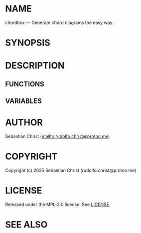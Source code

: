 # -*- mode: org; -*-

* NAME

chordbox --- Generate chord diagrams the easy way.

* SYNOPSIS

* DESCRIPTION

** FUNCTIONS

** VARIABLES

* AUTHOR

Sebastian Christ ([[mailto:rudolfo.christ@proton.me]])

* COPYRIGHT

Copyright (c) 2025 Sebastian Christ (rudolfo.christ@proton.me)

* LICENSE

Released under the MPL-2.0 license.
See [[file:LICENSE.txt][LICENSE]].

* SEE ALSO


